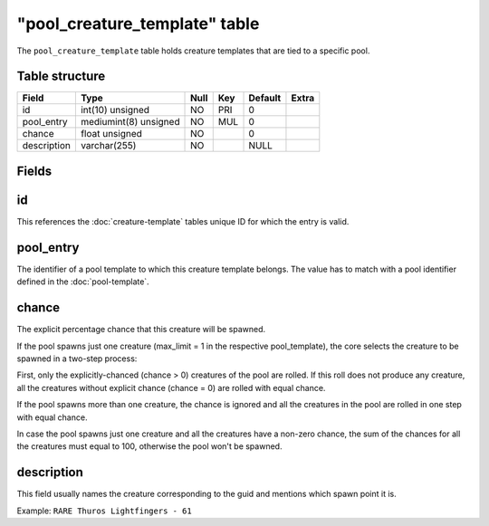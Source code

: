 .. _db-world-pool-creature-template:

================================
"pool\_creature\_template" table
================================

The ``pool_creature_template`` table holds creature templates that are
tied to a specific pool.

Table structure
---------------

+---------------+-------------------------+--------+-------+-----------+---------+
| Field         | Type                    | Null   | Key   | Default   | Extra   |
+===============+=========================+========+=======+===========+=========+
| id            | int(10) unsigned        | NO     | PRI   | 0         |         |
+---------------+-------------------------+--------+-------+-----------+---------+
| pool\_entry   | mediumint(8) unsigned   | NO     | MUL   | 0         |         |
+---------------+-------------------------+--------+-------+-----------+---------+
| chance        | float unsigned          | NO     |       | 0         |         |
+---------------+-------------------------+--------+-------+-----------+---------+
| description   | varchar(255)            | NO     |       | NULL      |         |
+---------------+-------------------------+--------+-------+-----------+---------+


Fields
------

id
--

This references the :doc:`creature-template` tables
unique ID for which the entry is valid.

pool\_entry
-----------

The identifier of a pool template to which this creature template
belongs. The value has to match with a pool identifier defined in the
:doc:`pool-template`.

chance
------

The explicit percentage chance that this creature will be spawned.

If the pool spawns just one creature (max\_limit = 1 in the respective
pool\_template), the core selects the creature to be spawned in a
two-step process:

First, only the explicitly-chanced (chance > 0) creatures of the pool
are rolled. If this roll does not produce any creature, all the
creatures without explicit chance (chance = 0) are rolled with equal
chance.

If the pool spawns more than one creature, the chance is ignored and all
the creatures in the pool are rolled in one step with equal chance.

In case the pool spawns just one creature and all the creatures have a
non-zero chance, the sum of the chances for all the creatures must equal
to 100, otherwise the pool won't be spawned.

description
-----------

This field usually names the creature corresponding to the guid and
mentions which spawn point it is.

Example: ``RARE Thuros Lightfingers - 61``
